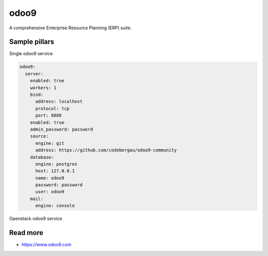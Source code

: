 
====
odoo9
====

A comprehensive Enterprise Resource Planning (ERP) suite.

Sample pillars
==============

Single odoo9 service

.. code-block:: yaml

    odoo9:
      server:
        enabled: true
        workers: 1
        bind:
          address: localhost
          protocol: tcp
          port: 8888
        enabled: true
        admin_password: password
        source:
          engine: git
          address: https://github.com/codebergau/odoo9-community
        database:
          engine: postgres
          host: 127.0.0.1
          name: odoo9
          password: password
          user: odoo9
        mail:
          engine: console

Openstack odoo9 service

.. code-block:: yaml
    insert later

Read more
=========

* https://www.odoo9.com
